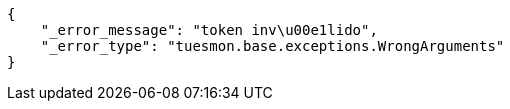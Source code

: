 [source,json]
----
{
    "_error_message": "token inv\u00e1lido",
    "_error_type": "tuesmon.base.exceptions.WrongArguments"
}
----
